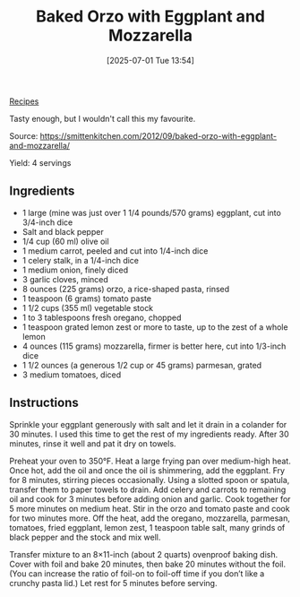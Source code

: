 :PROPERTIES:
:ID:       a673c81d-4b16-4008-83a1-5c5e8c2b2cb3
:END:
#+date: [2025-07-01 Tue 13:54]
#+hugo_lastmod: [2025-07-01 Tue 13:54]
#+title: Baked Orzo with Eggplant and Mozzarella
#+filetags: :pasta:eggplant:

[[id:3a1caf2c-7854-4cf0-bb11-bb7806618c36][Recipes]]

Tasty enough, but I wouldn't call this my favourite.

Source: https://smittenkitchen.com/2012/09/baked-orzo-with-eggplant-and-mozzarella/

Yield: 4 servings

** Ingredients

 * 1 large (mine was just over 1 1/4 pounds/570 grams) eggplant, cut into 3/4-inch dice
 * Salt and black pepper
 * 1/4 cup (60 ml) olive oil
 * 1 medium carrot, peeled and cut into 1/4-inch dice
 * 1 celery stalk, in a 1/4-inch dice
 * 1 medium onion, finely diced
 * 3 garlic cloves, minced
 * 8 ounces (225 grams) orzo, a rice-shaped pasta, rinsed
 * 1 teaspoon (6 grams) tomato paste
 * 1 1/2 cups (355 ml) vegetable stock
 * 1 to 3 tablespoons fresh oregano, chopped
 * 1 teaspoon grated lemon zest or more to taste, up to the zest of a whole lemon
 * 4 ounces (115 grams) mozzarella, firmer is better here, cut into 1/3-inch dice
 * 1 1/2 ounces (a generous 1/2 cup or 45 grams) parmesan, grated
 * 3 medium tomatoes, diced

** Instructions

Sprinkle your eggplant generously with salt and let it drain in a colander
for 30 minutes. I used this time to get the rest of my ingredients
ready. After 30 minutes, rinse it well and pat it dry on towels.

Preheat your oven to 350°F. Heat a large frying pan over medium-high
heat. Once hot, add the oil and once the oil is shimmering, add the
eggplant. Fry for 8 minutes, stirring pieces occasionally. Using a slotted
spoon or spatula, transfer them to paper towels to drain. Add celery and
carrots to remaining oil and cook for 3 minutes before adding onion and
garlic. Cook together for 5 more minutes on medium heat. Stir in the orzo
and tomato paste and cook for two minutes more. Off the heat, add the
oregano, mozzarella, parmesan, tomatoes, fried eggplant, lemon zest, 1
teaspoon table salt, many grinds of black pepper and the stock and mix well.

Transfer mixture to an 8×11-inch (about 2 quarts) ovenproof baking
dish. Cover with foil and bake 20 minutes, then bake 20 minutes without the
foil. (You can increase the ratio of foil-on to foil-off time if you don’t
like a crunchy pasta lid.) Let rest for 5 minutes before serving.
